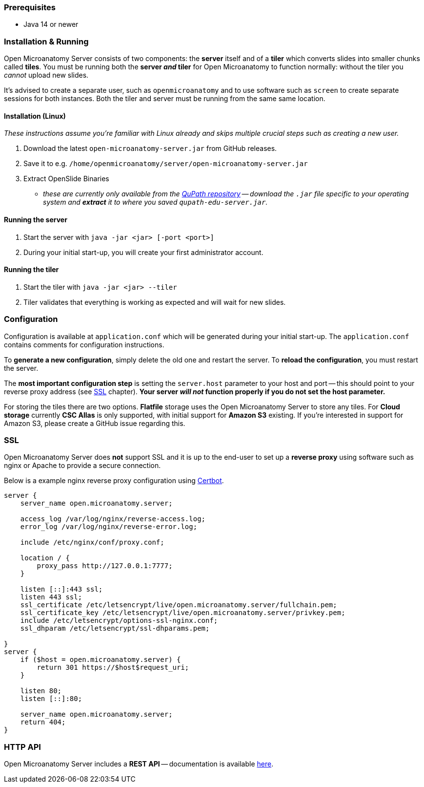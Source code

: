 === Prerequisites

- Java 14 or newer

=== Installation & Running

Open Microanatomy Server consists of two components: the *server* itself and of a *tiler* which converts slides into smaller chunks called *tiles*. You must be running both the *server _and_ tiler* for Open Microanatomy to function normally: without the tiler you _cannot_ upload new slides.

It's advised to create a separate user, such as `openmicroanatomy` and to use software such as `screen` to create separate sessions for both instances. Both the tiler and server must be running from the same same location.

==== Installation (Linux)

_These instructions assume you're familiar with Linux already and skips multiple crucial steps such as creating a new user._

1. Download the latest `open-microanatomy-server.jar` from GitHub releases.
2. Save it to e.g. `/home/openmicroanatomy/server/open-microanatomy-server.jar`
3. Extract OpenSlide Binaries
- _these are currently only available from the https://github.com/qupath/qupath/tree/main/maven/repo/org/openslide/openslide/3.4.1_2[QuPath repository] -- download the `.jar` file specific to your operating system and *extract* it to where you saved `qupath-edu-server.jar`._

==== Running the server

1. Start the server with `java -jar <jar> [-port <port>]`
2. During your initial start-up, you will create your first administrator account.

==== Running the tiler

1. Start the tiler with `java -jar <jar> --tiler`
2. Tiler validates that everything is working as expected and will wait for new slides.

=== Configuration

Configuration is available at `application.conf` which will be generated during your initial start-up. The `application.conf` contains comments for configuration instructions. 

To *generate a new configuration*, simply delete the old one and restart the server. To *reload the configuration*, you must restart the server.

The *most important configuration step* is setting the `server.host` parameter to your host and port -- this should point to your reverse proxy address (see <<SSL>> chapter). *Your server _will not_ function properly if you do not set the host parameter.*

For storing the tiles there are two options. *Flatfile* storage uses the Open Microanatomy Server to store any tiles. For *Cloud storage* currently *CSC Allas* is only supported, with initial support for *Amazon S3* existing. If you're interested in support for Amazon S3, please create a GitHub issue regarding this.

=== SSL

Open Microanatomy Server does *not* support SSL and it is up to the end-user to set up a *reverse proxy* using software such as nginx or Apache to provide a secure connection.

Below is a example nginx reverse proxy configuration using https://certbot.eff.org/[Certbot].

```
server {
    server_name open.microanatomy.server;

    access_log /var/log/nginx/reverse-access.log;
    error_log /var/log/nginx/reverse-error.log;

    include /etc/nginx/conf/proxy.conf;

    location / {
        proxy_pass http://127.0.0.1:7777;
    }

    listen [::]:443 ssl;
    listen 443 ssl;
    ssl_certificate /etc/letsencrypt/live/open.microanatomy.server/fullchain.pem;
    ssl_certificate_key /etc/letsencrypt/live/open.microanatomy.server/privkey.pem;
    include /etc/letsencrypt/options-ssl-nginx.conf;
    ssl_dhparam /etc/letsencrypt/ssl-dhparams.pem;

}
server {
    if ($host = open.microanatomy.server) {
        return 301 https://$host$request_uri;
    }

    listen 80;
    listen [::]:80;

    server_name open.microanatomy.server;
    return 404;
}
```

=== HTTP API

Open Microanatomy Server includes a *REST API* -- documentation is available https://edu.qupath.yli-hallila.fi/docs/#/[here].
